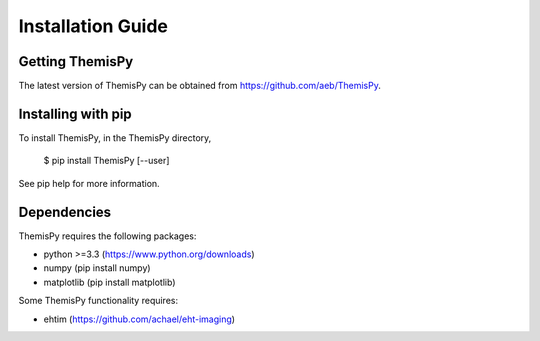 Installation Guide
==============================

Getting ThemisPy
------------------------------
The latest version of ThemisPy can be obtained from https://github.com/aeb/ThemisPy.

Installing with pip
------------------------------
To install ThemisPy, in the ThemisPy directory,

  $ pip install ThemisPy [--user]

See pip help for more information.

Dependencies
------------------------------
ThemisPy requires the following packages:

* python >=3.3 (https://www.python.org/downloads)
* numpy (pip install numpy)
* matplotlib (pip install matplotlib)

Some ThemisPy functionality requires:

* ehtim (https://github.com/achael/eht-imaging)


